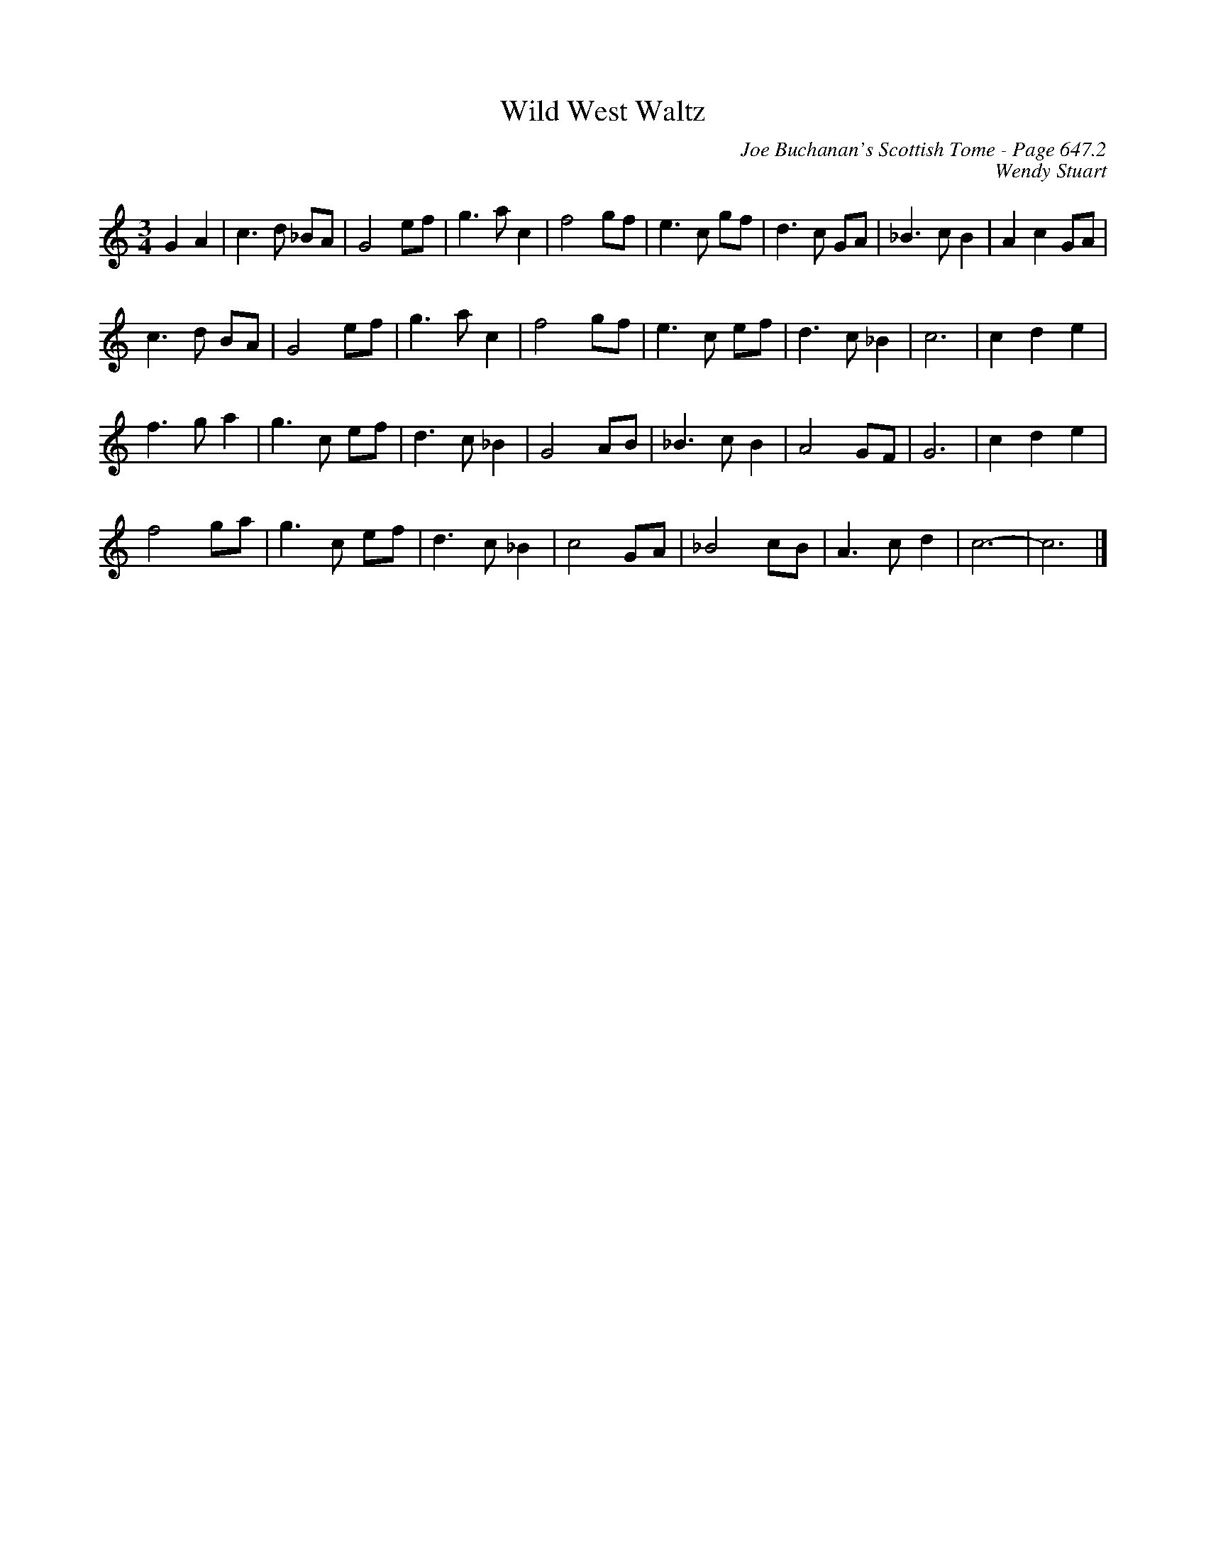 X:1065
T:Wild West Waltz
C:Joe Buchanan's Scottish Tome - Page 647.2
I:647 2
Z:Carl Allison
C:Wendy Stuart
R:Waltz
L:1/4
M:3/4
K:C
GA | c>d _B/A/ | G2 e/f/ | g>a c | f2 g/f/ | e>c g/f/ | d>c G/A/ | _B>c B | A c G/A/ |
c>d B/A/ | G2 e/f/ | g>a c | f2 g/f/ | e>c e/f/ | d>c _B | c3 | c d e |
f>g a | g>c e/f/ | d>c _B | G2 A/B/ | _B>c B | A2 G/F/ | G3 | c d e |
f2 g/a/ | g>c e/f/ | d>c _B | c2 G/A/ | _B2 c/B/ | A>c d | c3- | c3 |]
